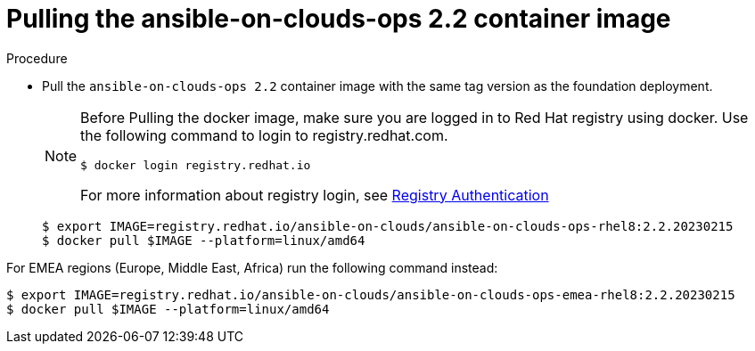 [id="proc-gcp-pull-backup-container-image"]

= Pulling the ansible-on-clouds-ops 2.2 container image

.Procedure
* Pull the `ansible-on-clouds-ops 2.2` container image with the same tag version as the foundation deployment.

+
[NOTE]
====
Before Pulling the docker image, make sure you are logged in to Red Hat registry using docker. Use the following command to login to registry.redhat.com.
[source,bash]
----
$ docker login registry.redhat.io
----
For more information about registry login, see link:https://access.redhat.com/RegistryAuthentication[Registry Authentication]
====
+
[literal, options="nowrap" subs="+quotes,attributes"]
----
$ export IMAGE=registry.redhat.io/ansible-on-clouds/ansible-on-clouds-ops-rhel8:2.2.20230215
$ docker pull $IMAGE --platform=linux/amd64
----

For EMEA regions (Europe, Middle East, Africa) run the following command instead:

[source, bash]
----
$ export IMAGE=registry.redhat.io/ansible-on-clouds/ansible-on-clouds-ops-emea-rhel8:2.2.20230215
$ docker pull $IMAGE --platform=linux/amd64
----